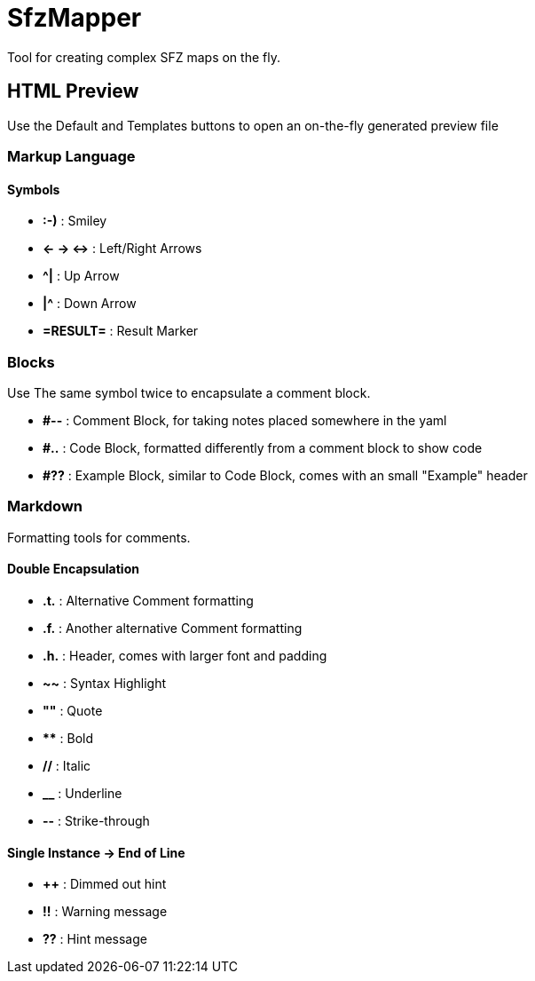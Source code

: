 = SfzMapper
Tool for creating complex SFZ maps on the fly.


== HTML Preview

Use the Default and Templates buttons to open an on-the-fly generated preview file

=== Markup Language

==== Symbols

[style=none]
- *pass:[:-)]* : Smiley
- *pass:[<- -> <->]* : Left/Right Arrows
- *pass:[^|]* : Up Arrow
- *pass:[|^]* : Down Arrow
- *pass:[=RESULT=]* : Result Marker

=== Blocks

Use The same symbol twice to encapsulate a comment block.

[style=none]
- *pass:[#--]* : Comment Block, for taking notes placed somewhere in the yaml
- *pass:[#..]* : Code Block, formatted differently from a comment block to show code
- *pass:[#??]* : Example Block, similar to Code Block, comes with an small "Example" header


=== Markdown

Formatting tools for comments.

==== Double Encapsulation
[style=none]
- *pass:[.t.]* : Alternative Comment formatting +
- *pass:[.f.]* : Another alternative Comment formatting +
- *pass:[.h.]* : Header, comes with larger font and padding +
- *pass:[~~]* : Syntax Highlight +
- *pass:[""]* : Quote +
- *pass:[**]* : Bold +
- *pass:[//]* : Italic +
- *pass:[__]* : Underline +
- *pass:[--]* : Strike-through +

==== Single Instance -> End of Line
[style=none]
- *pass:[++]* : Dimmed out hint +
- *pass:[!!]* : Warning message +
- *pass:[??]* : Hint message +

